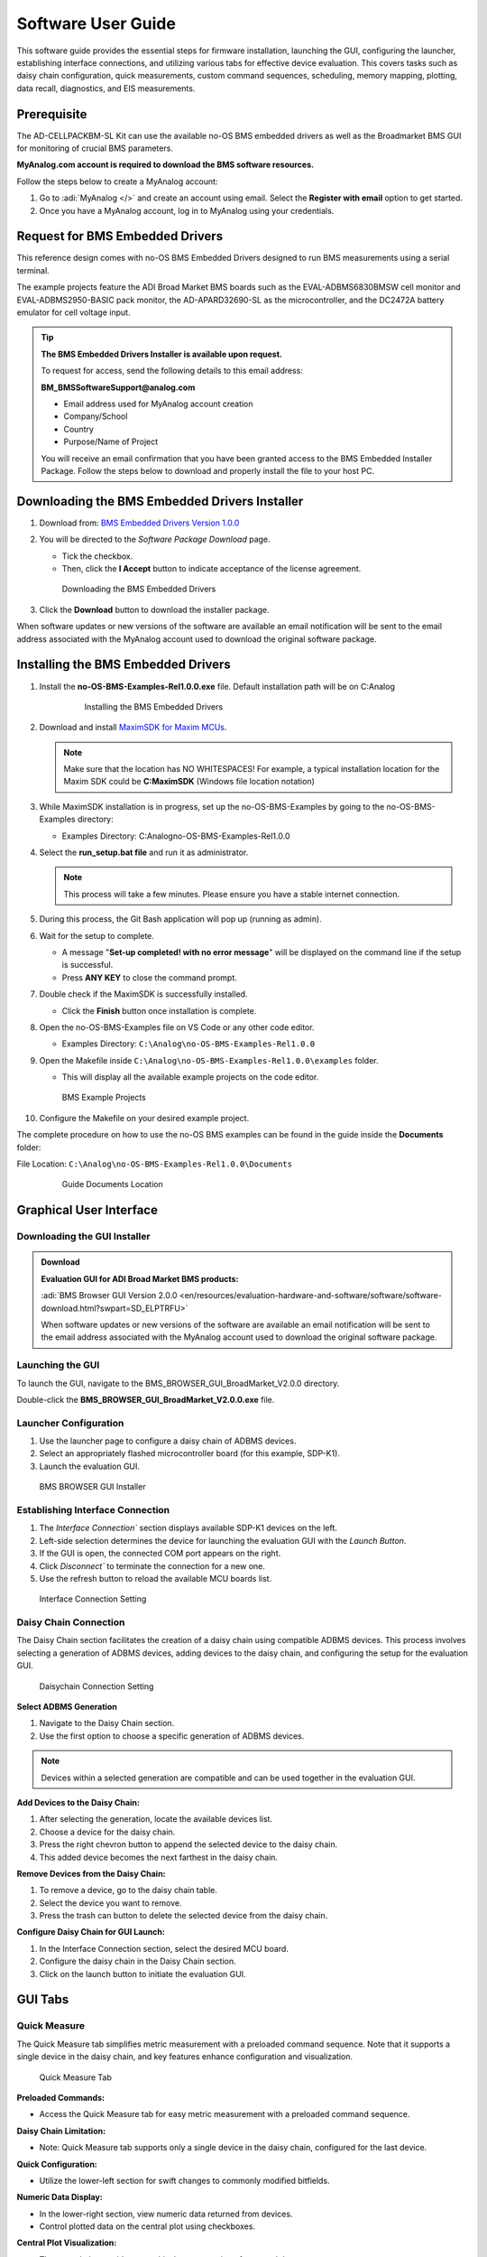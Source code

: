 .. _ad-cellpackbm-sl software_guide:

Software User Guide
===================

This software guide provides the essential steps for firmware installation, launching the GUI, configuring the launcher, establishing interface connections, and utilizing various tabs for effective device evaluation. This covers tasks such as daisy chain configuration, quick measurements, custom command sequences, scheduling, memory mapping, plotting, data recall, diagnostics, and EIS measurements.


Prerequisite
------------

The AD-CELLPACKBM-SL Kit can use the available no-OS BMS embedded drivers as well as the Broadmarket BMS GUI for monitoring of crucial BMS parameters.

**MyAnalog.com account is required to download the BMS software resources.**

Follow the steps below to create a MyAnalog account:

#. Go to :adi:`MyAnalog </>` and create an account using email. Select the **Register with email** option to get started.
#. Once you have a MyAnalog account, log in to MyAnalog using your credentials.

Request for BMS Embedded Drivers
--------------------------------

This reference design comes with no-OS BMS Embedded Drivers designed to run BMS measurements using a serial terminal.

The example projects feature the ADI Broad Market BMS boards such as the EVAL-ADBMS6830BMSW cell monitor and EVAL-ADBMS2950-BASIC pack monitor, the AD-APARD32690-SL as the microcontroller, and the DC2472A battery emulator for cell voltage input.

.. tip::

   **The BMS Embedded Drivers Installer is available upon request.**


   To request for access, send the following details to this email address:

   **BM_BMSSoftwareSupport@analog.com**

   * Email address used for MyAnalog account creation
   * Company/School
   * Country
   * Purpose/Name of Project

   You will receive an email confirmation that you have been granted access to the BMS Embedded Installer Package. Follow the steps below to download and properly install the file to your host PC.

Downloading the BMS Embedded Drivers Installer
----------------------------------------------


1. Download from: `BMS Embedded Drivers Version 1.0.0 <https://download.analog.com/secure/bms-drivers-early-access/bmsed-00/1-0-0/no-os-bms-examples-rel1.0.0_beta.exe>`__
2. You will be directed to the *Software Package Download* page.

   * Tick the checkbox.
   * Then, click the **I Accept** button to indicate acceptance of the license agreement.

   .. figure:: downloading_drivers.png

      Downloading the BMS Embedded Drivers

3. Click the **Download** button to download the installer package.

When software updates or new versions of the software are available an email notification will be sent to the email address associated with the MyAnalog account used to download the original software package.

Installing the BMS Embedded Drivers
-----------------------------------

#. Install the **no-OS-BMS-Examples-Rel1.0.0.exe** file. Default installation path will be on C:\Analog\

    .. figure:: installing_the_no-os_bms_drivers.png

      Installing the BMS Embedded Drivers

#. Download and install `MaximSDK for Maxim MCUs <https://www.maximintegrated.com/en/design/software-description.html/swpart=SFW0010820A>`_.

   .. note::

      Make sure that the location has NO WHITESPACES! For example, a typical installation location for the Maxim SDK could be **C:\MaximSDK** (Windows file location notation)

#. While MaximSDK installation is in progress, set up the no-OS-BMS-Examples by going to the no-OS-BMS-Examples directory:

   * Examples Directory: C:\Analog\no-OS-BMS-Examples-Rel1.0.0

#. Select the **run_setup.bat file** and run it as administrator.

   .. note::

      This process will take a few minutes. Please ensure you have a stable internet connection.

#. During this process, the Git Bash application will pop up (running as admin).

#. Wait for the setup to complete.

   * A message "**Set-up completed! with no error message**" will be displayed on the command line if the setup is successful.
   * Press **ANY KEY** to close the command prompt.

#. Double check if the MaximSDK is successfully installed.

   * Click the **Finish** button once installation is complete.

#. Open the no-OS-BMS-Examples file on VS Code or any other code editor.

   * Examples Directory: ``C:\Analog\no-OS-BMS-Examples-Rel1.0.0``

#. Open the Makefile inside ``C:\Analog\no-OS-BMS-Examples-Rel1.0.0\examples`` folder.

   * This will display all the available example projects on the code editor.

   .. figure:: examples_folder.png

      BMS Example Projects

#. Configure the Makefile on your desired example project.

The complete procedure on how to use the no-OS BMS examples can be found in the guide inside the **Documents** folder:

File Location: ``C:\Analog\no-OS-BMS-Examples-Rel1.0.0\Documents``

 .. figure:: examples_installation_guide.png

    Guide Documents Location

Graphical User Interface
---------------------------

Downloading the GUI Installer
^^^^^^^^^^^^^^^^^^^^^^^^^^^^^^^^^

.. admonition:: Download

   **Evaluation GUI for ADI Broad Market BMS products:**

   :adi:`BMS Browser GUI Version 2.0.0 <en/resources/evaluation-hardware-and-software/software/software-download.html?swpart=SD_ELPTRFU>`

   When software updates or new versions of the software are available an email notification will be sent to the email address associated with the MyAnalog account used to download the original software package.

Launching the GUI
^^^^^^^^^^^^^^^^^

To launch the GUI, navigate to the BMS_BROWSER_GUI_BroadMarket_V2.0.0 directory.

Double-click the **BMS_BROWSER_GUI_BroadMarket_V2.0.0.exe** file.

Launcher Configuration
^^^^^^^^^^^^^^^^^^^^^^^^^^^^

#. Use the launcher page to configure a daisy chain of ADBMS devices.
#. Select an appropriately flashed microcontroller board (for this example, SDP-K1).
#. Launch the evaluation GUI.

.. figure:: install_gui.png

   BMS BROWSER GUI Installer

Establishing Interface Connection
^^^^^^^^^^^^^^^^^^^^^^^^^^^^^^^^^^

#. The `Interface Connection`` section displays available SDP-K1 devices on the left.
#. Left-side selection determines the device for launching the evaluation GUI with the `Launch Button`.
#. If the GUI is open, the connected COM port appears on the right.
#. Click `Disconnect`` to terminate the connection for a new one.
#. Use the refresh button to reload the available MCU boards list.

.. figure:: interface_connection.png

   Interface Connection Setting

Daisy Chain Connection
^^^^^^^^^^^^^^^^^^^^^^^

The Daisy Chain section facilitates the creation of a daisy chain using compatible ADBMS devices. This process involves selecting a generation of ADBMS devices, adding devices to the daisy chain, and configuring the setup for the evaluation GUI.

.. figure:: daisy_chain_connection.png

   Daisychain Connection Setting

**Select ADBMS Generation**

1. Navigate to the Daisy Chain section.
2. Use the first option to choose a specific generation of ADBMS devices.

.. note::

   Devices within a selected generation are compatible and can be used together in the evaluation GUI.

**Add Devices to the Daisy Chain:**

#. After selecting the generation, locate the available devices list.
#. Choose a device for the daisy chain.
#. Press the right chevron button to append the selected device to the daisy chain.
#. This added device becomes the next farthest in the daisy chain.

**Remove Devices from the Daisy Chain:**

#. To remove a device, go to the daisy chain table.
#. Select the device you want to remove.
#. Press the trash can button to delete the selected device from the daisy chain.

**Configure Daisy Chain for GUI Launch:**

#. In the Interface Connection section, select the desired MCU board.
#. Configure the daisy chain in the Daisy Chain section.
#. Click on the launch button to initiate the evaluation GUI.

GUI Tabs
--------

Quick Measure
^^^^^^^^^^^^^^

The Quick Measure tab simplifies metric measurement with a preloaded command sequence. Note that it supports a single device in the daisy chain, and key features enhance configuration and visualization.

.. figure:: quick_measure.png

   Quick Measure Tab

**Preloaded Commands:**

- Access the Quick Measure tab for easy metric measurement with a preloaded command sequence.

**Daisy Chain Limitation:**

- Note: Quick Measure tab supports only a single device in the daisy chain, configured for the last device.

**Quick Configuration:**

- Utilize the lower-left section for swift changes to commonly modified bitfields.

**Numeric Data Display:**

- In the lower-right section, view numeric data returned from devices.
- Control plotted data on the central plot using checkboxes.

**Central Plot Visualization:**

- The central plot provides a graphical representation of captured data.
- X-axis: Sample number;
- Y-axis: Metric-specific variation.

**Measurement Loop Control:**

- Initiate and terminate the measurement loop with the top button.
- The button turns yellow during loop activation and green when deactivated.

Sequences
^^^^^^^^^

The Sequences tab enables the creation and management of custom command sequences. Load and save sequences, divided into Init and Loop lists. The Init list initializes the daisy chain once, while the Loop list runs continuously until stopped. Toggle between lists using the corresponding buttons at the top.

.. figure:: sequences.png

   Sequences Tab


**Load Existing Sequence:**

- Use the Existing Sequence Files select bar to choose an existing sequence file.
- Select the desired sequence from the Existing Sequences select bar.

**Save Sequence:**

- In the New Sequence File text area, enter the name for the new sequence file.
- Specify the sequence name in the New Sequence Name text area.
- Press the save button to save the sequence.

**Load Defaults:**

- Load the default command list for the Quick Measure tab by pressing the Load Defaults button.
- All sequence files are saved in the installation location under the data/sequence directory.

**Add Command:**

- On the left side of the screen, use the select boxes and buttons to add a command to the selected command list.
- Select a command from the Commands select box to load available bitfields on the bottom left.
- Modify bitfields as needed and press Add to add the command to the list on the right side.

**Manage Commands:**

- On the right side, select a command to highlight it for modification.
- Replace, move (drag-and-drop), or delete the highlighted command using the corresponding buttons.

**SPI Bus and Chip Select:**

- Under the Command select bar, use the SPI Bus and SPI CS Select bars to change the SDP-K1 SPI bus and chip select for the command.

**Optional Map Key:**

- Below the SPI Bus and SPI CS Select bars, use the optional Map Key field to apply a label to the command.
- Labels organize output data, grouping commands with the same label together for focused data analysis.

Scheduler
^^^^^^^^^^

The Scheduler tab provides insights into the execution time of sequences from the Sequences tab. It allows combining sequences for a complete execution loop. Key features enable precise timing adjustments and visualization.

.. figure:: scheduler.png

   Scheduler Tab


**Timing Adjustments:**

- Utilize the SPI Clock field to adjust timings based on the system SPI clock frequency (kHz).
- The MCU Command to Command Overhead field adjusts timing between commands to accommodate MCU transaction timings.
- The FDTI field represents the total loop time, used for margin calculations.

**Initialization and Sequence Management:**

- Choose the Initialization field to pick the sequence for daisy chain initialization.
- The Available Cycle Sequences list displays all available sequences for scheduling.
- Use the Add button to add selected cycles to the schedule.

**Hardware Timers and Timing Verification:**

- Add hardware timers to cycle sequences with the Add Cycle Timers field for timing verification in freerun mode.

**Schedule Management:**

- Remove and Clear buttons allow removal of cycles from the schedule.
- Drag and drop cycles to rearrange them within the schedule.

**Schedule Overview:**

- The schedule table displays added cycles, their execution time, and margin for the selected daisychain.
- The plot at the bottom visually represents the same information in a waterfall format.

**Transfer for Real Hardware Timing:**

- Use the Transfer button to move all cycles into a single sequence in the Sequences tab.
- Run the transferred sequence to assess real hardware timing.

Memory Map
^^^^^^^^^^

The Memory Map tab provides a numerical output for the active command loop, organized into tables for user convenience. It offers customization and error highlighting for effective data analysis.

.. figure:: memory_map.png

   Memory Map Tab


**Organized Data Display:**

- Access the Memory Map tab for a numerical output of the currently running command loop.
- Multiple tables organize the data into useful groups.

**Table Management:**

- Each table can be minimized for a more streamlined view.

**Default View and Map Key Selection:**

- The default view presents all data from the command list.
- Use the Map Key select bar to switch to a specific group of data for focused analysis.

**Device-specific Data:**

- Tables contain data returned by all devices in the daisy chain.

**Error Highlighting:**

- Rows highlight in orange if data returned with a PEC error.
- Valid data does not have any highlighting for easy differentiation.

Plots
^^^^^

The Plots tab provides a graphical representation of data collected through the running command loop. It offers customization options for focused analysis and allows for the export of captured data for further analysis.

.. figure:: plots.png

   Plots Tab


**Plot Selection:**

- Use the Plot Selection area at the top to control the central Plot.
- Checkboxes in the Plot Filter area at the bottom filter data for the Plot.

**Metric Plotting:**

- Check the Plot Filter checkboxes for desired metrics and device numbers.
- Additional checkboxes allow for plotting all devices for a metric, all metrics for a device, or all metrics for all devices.

**Save and Load Filter Setups:**

- Save a filter setup for future use by providing a name in the Save Plot Filter text box and clicking Save.
- Load existing filter setups using the Load Plot Filter select.

**Map Key Group Selection:**

- Narrow data to a specific map key group using the Map Key select in the Plot Selection area.

**Plot Options:**

- Choose between line chart and histogram using the Plot Selection Type select.

**Export Data:**

- Click the Export Data button to export captured data as a CSV file for further analysis.
- Data is exported to the data directory, grouped by map key.

Data Recall
^^^^^^^^^^^^^

.. figure:: data_recall.png

   Data Recall Tab

The Data Recall tab allows you to retrieve and plot data from previous freerun sessions stored in a database file. The interface is similar to the Plots tab with added functionality for selecting the database file and test run.

**Access Data Recall Tab:**

- Navigate to the Data Recall tab for recalling and plotting data from previous freerun sessions.

**Database File Selection:**

- Click on the select box under the Database Names label.
- Choose the desired database file; the default is data.db.

**Test Run Selection:**

- Click on the select box under the Test Run IDs label.
- Pick the specific test run from the list, arranged chronologically and UTC timestamped.

**Load Test Run:**

- Click the Load Test Run button to recall data from the selected database file and test run.

**Customize Plot:**

- After loading the test run, customize the plot using the same methods as the Plots tab.

Diagnostics
^^^^^^^^^^^

.. figure:: diagnostics.png

   Diagnostics Tab

The Diagnostics tab offers a straightforward way to execute on-device diagnostics following the device's safety manual. It displays available diagnostics, test logs, and results for a single device.

**Access Diagnostics Tab:**

- Navigate to the Diagnostics tab for on-device diagnostics execution.

**Device Selection:**

- Use the Device Selection bar to switch between devices.

**Run Diagnostics:**

- In the Functions section on the left, click on the button with the name of the desired diagnostic.
- The diagnostic runs, and results are displayed on the right side: highlighted green for pass and red for failure.

**Diagnostic Log:**

- A log of diagnostic-specific data appears in the center of the screen.
- The log provides context for understanding why a diagnostic may have failed.

